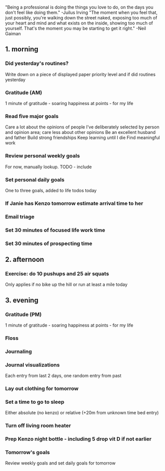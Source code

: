 "Being a professional is doing the things you love to do, on the days you don't feel like doing them." -Juilus Irving
"The moment when you feel that, just possibly, you're walking down the street naked, exposing too much of your heart and mind and what exists on the inside, showing too much of yourself. That's the moment you may be starting to get it right." -Neil Gaiman
** 1. morning
*** Did yesterday's routines?
Write down on a piece of displayed paper priority level and if did routines yesterday
*** Gratitude (AM)
1 minute of gratitude - soaring happiness at points - for my life
*** Read five major goals
Care a lot about the opinions of people I've deliberately selected by person and opinion area; care less about other opinions
Be an excellent husband and father
Build strong friendships
Keep learning until I die
Find meaningful work
*** Review personal weekly goals
For now, manually lookup. TODO - include
*** Set personal daily goals
One to three goals, added to life todos today
*** If Janie has Kenzo tomorrow estimate arrival time to her
*** Email triage
*** Set 30 minutes of focused life work time
*** Set 30 minutes of prospecting time
** 2. afternoon
*** Exercise: do 10 pushups and 25 air squats
Only applies if no bike up the hill or run at least a mile today
** 3. evening
*** Gratitude (PM)
1 minute of gratitude - soaring happiness at points - for my life
*** Floss
*** Journaling
*** Journal visualizations
Each entry from last 2 days, one random entry from past
*** Lay out clothing for tomorrow
*** Set a time to go to sleep
Either absolute (no kenzo) or relative (+20m from unknown time bed entry)
*** Turn off living room heater
*** Prep Kenzo night bottle - including 5 drop vit D if not earlier
*** Tomorrow's goals
Review weekly goals and set daily goals for tomorrow
